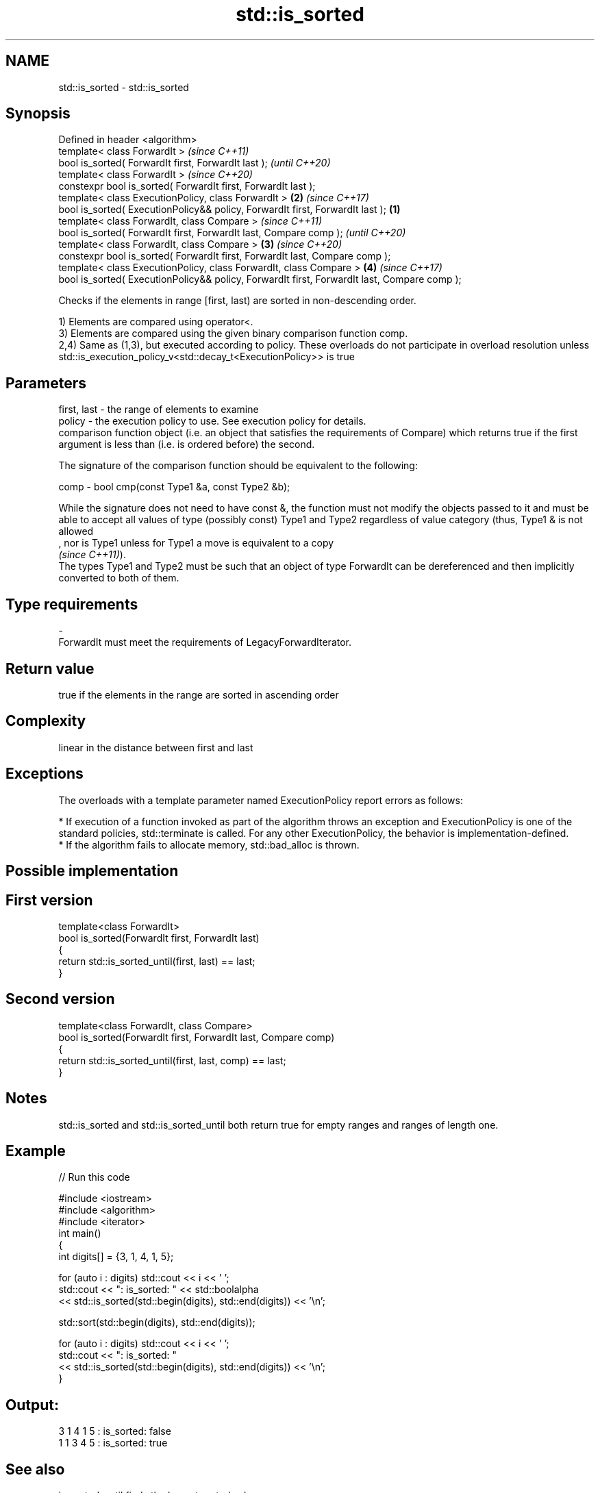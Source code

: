 .TH std::is_sorted 3 "2020.03.24" "http://cppreference.com" "C++ Standard Libary"
.SH NAME
std::is_sorted \- std::is_sorted

.SH Synopsis
   Defined in header <algorithm>
   template< class ForwardIt >                                                                        \fI(since C++11)\fP
   bool is_sorted( ForwardIt first, ForwardIt last );                                                 \fI(until C++20)\fP
   template< class ForwardIt >                                                                        \fI(since C++20)\fP
   constexpr bool is_sorted( ForwardIt first, ForwardIt last );
   template< class ExecutionPolicy, class ForwardIt >                                             \fB(2)\fP \fI(since C++17)\fP
   bool is_sorted( ExecutionPolicy&& policy, ForwardIt first, ForwardIt last );               \fB(1)\fP
   template< class ForwardIt, class Compare >                                                                       \fI(since C++11)\fP
   bool is_sorted( ForwardIt first, ForwardIt last, Compare comp );                                                 \fI(until C++20)\fP
   template< class ForwardIt, class Compare >                                                     \fB(3)\fP               \fI(since C++20)\fP
   constexpr bool is_sorted( ForwardIt first, ForwardIt last, Compare comp );
   template< class ExecutionPolicy, class ForwardIt, class Compare >                                  \fB(4)\fP           \fI(since C++17)\fP
   bool is_sorted( ExecutionPolicy&& policy, ForwardIt first, ForwardIt last, Compare comp );

   Checks if the elements in range [first, last) are sorted in non-descending order.

   1) Elements are compared using operator<.
   3) Elements are compared using the given binary comparison function comp.
   2,4) Same as (1,3), but executed according to policy. These overloads do not participate in overload resolution unless std::is_execution_policy_v<std::decay_t<ExecutionPolicy>> is true

.SH Parameters

   first, last - the range of elements to examine
   policy      - the execution policy to use. See execution policy for details.
                 comparison function object (i.e. an object that satisfies the requirements of Compare) which returns true if the first argument is less than (i.e. is ordered before) the second.

                 The signature of the comparison function should be equivalent to the following:

   comp        - bool cmp(const Type1 &a, const Type2 &b);

                 While the signature does not need to have const &, the function must not modify the objects passed to it and must be able to accept all values of type (possibly const) Type1 and Type2 regardless of value category (thus, Type1 & is not allowed
                 , nor is Type1 unless for Type1 a move is equivalent to a copy
                 \fI(since C++11)\fP).
                 The types Type1 and Type2 must be such that an object of type ForwardIt can be dereferenced and then implicitly converted to both of them. 
.SH Type requirements
   -
   ForwardIt must meet the requirements of LegacyForwardIterator.

.SH Return value

   true if the elements in the range are sorted in ascending order

.SH Complexity

   linear in the distance between first and last

.SH Exceptions

   The overloads with a template parameter named ExecutionPolicy report errors as follows:

     * If execution of a function invoked as part of the algorithm throws an exception and ExecutionPolicy is one of the standard policies, std::terminate is called. For any other ExecutionPolicy, the behavior is implementation-defined.
     * If the algorithm fails to allocate memory, std::bad_alloc is thrown.

.SH Possible implementation

.SH First version
   template<class ForwardIt>
   bool is_sorted(ForwardIt first, ForwardIt last)
   {
       return std::is_sorted_until(first, last) == last;
   }
.SH Second version
   template<class ForwardIt, class Compare>
   bool is_sorted(ForwardIt first, ForwardIt last, Compare comp)
   {
       return std::is_sorted_until(first, last, comp) == last;
   }

.SH Notes

   std::is_sorted and std::is_sorted_until both return true for empty ranges and ranges of length one.

.SH Example

   
// Run this code

 #include <iostream>
 #include <algorithm>
 #include <iterator>
 int main()
 {
     int digits[] = {3, 1, 4, 1, 5};

     for (auto i : digits) std::cout << i << ' ';
     std::cout << ": is_sorted: " << std::boolalpha
               << std::is_sorted(std::begin(digits), std::end(digits)) << '\\n';

     std::sort(std::begin(digits), std::end(digits));

     for (auto i : digits) std::cout << i << ' ';
     std::cout << ": is_sorted: "
               << std::is_sorted(std::begin(digits), std::end(digits)) << '\\n';
 }

.SH Output:

 3 1 4 1 5 : is_sorted: false
 1 1 3 4 5 : is_sorted: true

.SH See also

   is_sorted_until finds the largest sorted subrange
   \fI(C++11)\fP         \fI(function template)\fP
